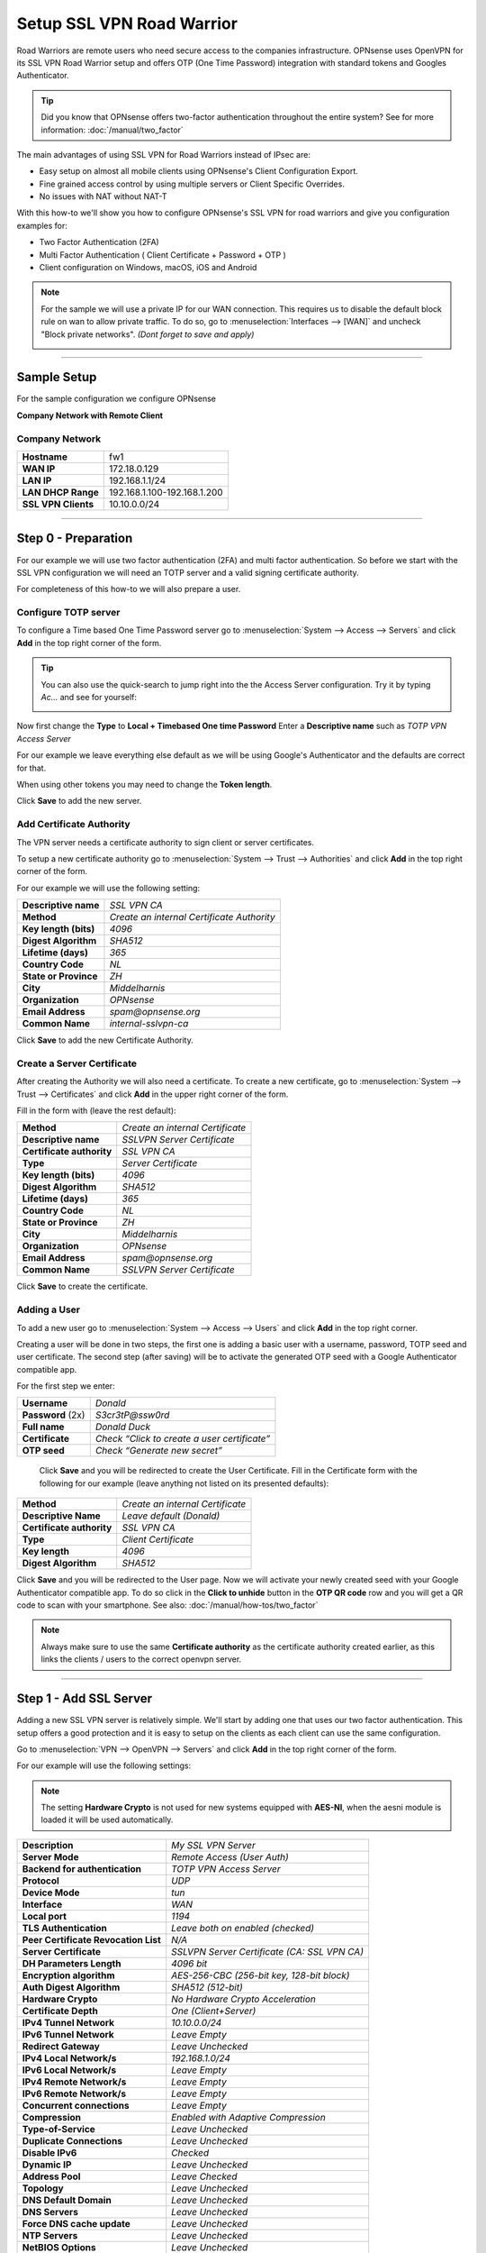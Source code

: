 ==========================
Setup SSL VPN Road Warrior
==========================

.. image:: images/sslvpn_image_new.png
   :width: 100%

Road Warriors are remote users who need secure access to the companies infrastructure.
OPNsense uses OpenVPN for its SSL VPN Road Warrior setup and offers OTP (One Time Password)
integration with standard tokens and Googles Authenticator.

.. Tip::

  Did you know that OPNsense offers two-factor authentication throughout the entire
  system? See for more information: :doc:`/manual/two_factor`

The main advantages of using SSL VPN for Road Warriors instead of IPsec are:

* Easy setup on almost all mobile clients using OPNsense's Client Configuration Export.
* Fine grained access control by using multiple servers or Client Specific Overrides.
* No issues with NAT without NAT-T

With this how-to we'll show you how to configure OPNsense's SSL VPN for road warriors
and give you configuration examples for:

* Two Factor Authentication (2FA)
* Multi Factor Authentication ( Client Certificate + Password + OTP )
* Client configuration on Windows, macOS, iOS and Android

.. Note::

   For the sample we will use a private IP for our WAN connection.
   This requires us to disable the default block rule on wan to allow private traffic.
   To do so, go to :menuselection:`Interfaces --> [WAN]` and uncheck "Block private networks".
   *(Dont forget to save and apply)*

   .. image:: images/block_private_networks.png

-----------------------------

------------
Sample Setup
------------
For the sample configuration we configure OPNsense

**Company Network with Remote Client**

.. nwdiag::
  :scale: 100%

    nwdiag {

      span_width = 90;
      node_width = 180;
      Internet [shape = "cisco.cloud"];
      fileserver [label="File Server",shape="cisco.fileserver",address="192.168.1.10"];
      fileserver -- switchlan;

      network LAN {
        switchlan [label="",shape = "cisco.workgroup_switch"];
        label = " LAN";
        address ="192.168.1.x/24";
        fw1 [address="192.168.1.1/24"];
      }

      network WAN  {
        label = " WAN";
        fw1 [shape = "cisco.firewall", address="172.18.0.129"];
        Internet;
      }

      network Remote {
          Internet;
          laptop [address="172.10.10.55 (WANIP),10.10.0.1 (SSL Tunnel)",label="Remote User",shape="cisco.laptop"];
      }
    }

Company Network
---------------
===================== =============================
 **Hostname**          fw1
 **WAN IP**            172.18.0.129
 **LAN IP**            192.168.1.1/24
 **LAN DHCP Range**    192.168.1.100-192.168.1.200
 **SSL VPN Clients**   10.10.0.0/24
===================== =============================

-----------------------------

---------------------
Step 0 - Preparation
---------------------
For our example we will use two factor authentication (2FA) and multi factor authentication.
So before we start with the SSL VPN configuration we will need an TOTP server and
a valid signing certificate authority.

For completeness of this how-to we will also prepare a user.

Configure TOTP server
---------------------
To configure a Time based One Time Password server go to :menuselection:`System --> Access --> Servers`
and click **Add** in the top right corner of the form.

.. TIP::

  You can also use the quick-search to jump right into the the Access Server
  configuration. Try it by typing *Ac...* and see for yourself:

  .. image:: images/qs-access_server.png
     :width: 100%
     :align: center

Now first change the **Type** to **Local + Timebased One time Password**
Enter a **Descriptive name** such as *TOTP VPN Access Server*

For our example we leave everything else default as we will be using Google's Authenticator
and the defaults are correct for that.

When using other tokens you may need to change the **Token length**.

Click **Save** to add the new server.


Add Certificate Authority
-------------------------
The VPN server needs a certificate authority to sign client or server certificates.

To setup a new certificate authority go to :menuselection:`System --> Trust --> Authorities` and click
**Add** in the top right corner of the form.

For our example we will use the following setting:

========================= ================================================
 **Descriptive name**       *SSL VPN CA*
 **Method**                 *Create an internal  Certificate Authority*
 **Key length (bits)**      *4096*
 **Digest Algorithm**       *SHA512*
 **Lifetime (days)**        *365*
 **Country Code**           *NL*
 **State or Province**      *ZH*
 **City**                   *Middelharnis*
 **Organization**           *OPNsense*
 **Email Address**          *spam@opnsense.org*
 **Common Name**            *internal-sslvpn-ca*
========================= ================================================

Click **Save** to add the new Certificate Authority.

Create a Server Certificate
---------------------
After creating the Authority we will also need a certificate.
To create a new certificate, go to :menuselection:`System --> Trust --> Certificates` and click
**Add** in the upper right corner of the form.

Fill in the form with (leave the rest default):

=========================== ================================================
 **Method**                 *Create an internal Certificate*
 **Descriptive name**       *SSLVPN Server Certificate*
 **Certificate authority**  *SSL VPN CA*
 **Type**                   *Server Certificate*
 **Key length (bits)**      *4096*
 **Digest Algorithm**       *SHA512*
 **Lifetime (days)**        *365*
 **Country Code**           *NL*
 **State or Province**      *ZH*
 **City**                   *Middelharnis*
 **Organization**           *OPNsense*
 **Email Address**          *spam@opnsense.org*
 **Common Name**            *SSLVPN Server Certificate*
=========================== ================================================

Click **Save** to create the certificate.

Adding a User
-------------
To add a new user go to :menuselection:`System --> Access --> Users` and click **Add** in the top
right corner.

Creating a user will be done in two steps, the first one is adding a basic user
with a username, password, TOTP seed and user certificate. The second step
(after saving) will be to activate the generated OTP seed with a Google
Authenticator compatible app.

For the first step we enter:

================== ==============================================
 **Username**       *Donald*
 **Password** (2x)  *S3cr3tP@ssw0rd*
 **Full name**      *Donald Duck*
 **Certificate**    *Check “Click to create a user certificate”*
 **OTP seed**       *Check “Generate new secret”*
================== ==============================================

 Click **Save** and you will be redirected to create the User Certificate.
 Fill in the Certificate form with the following for our example (leave anything
 not listed on its presented defaults):

=========================== ========================================
 **Method**                  *Create an internal Certificate*
 **Descriptive Name**        *Leave default (Donald)*
 **Certificate authority**   *SSL VPN CA*
 **Type**                    *Client Certificate*
 **Key length**              *4096*
 **Digest Algorithm**        *SHA512*
=========================== ========================================

Click **Save** and you will be redirected to the User page.
Now we will activate your newly created seed with your Google Authenticator
compatible app. To do so click in the **Click to unhide** button in the
**OTP QR code** row and you will get a QR code to scan with your smartphone.
See also: :doc:`/manual/how-tos/two_factor`


.. Note::

    Always make sure to use the same **Certificate authority** as the certificate authority created earlier, as
    this links the clients / users to the correct openvpn server.

-----------------------------

------------------------
Step 1 - Add SSL Server
------------------------
Adding a new SSL VPN server is relatively simple. We'll start by adding one that
uses our two factor authentication. This setup offers a good protection and it is
easy to setup on the clients as each client can use the same configuration.

Go to :menuselection:`VPN --> OpenVPN --> Servers` and click **Add** in the top right corner
of the form.

For our example will use the following settings:

.. Note::

   The setting **Hardware Crypto** is not used for new systems equipped with **AES-NI**,
   when the aesni module is loaded it will be used automatically.

===================================== ===============================================
 **Description**                       *My SSL VPN Server*
 **Server Mode**                       *Remote Access (User Auth)*
 **Backend for authentication**        *TOTP VPN Access Server*
 **Protocol**                          *UDP*
 **Device Mode**                       *tun*
 **Interface**                         *WAN*
 **Local port**                        *1194*
 **TLS Authentication**                *Leave both on enabled (checked)*
 **Peer Certificate Revocation List**  *N/A*
 **Server Certificate**                *SSLVPN Server Certificate (CA: SSL VPN CA)*
 **DH Parameters Length**              *4096 bit*
 **Encryption algorithm**              *AES-256-CBC (256-bit key, 128-bit block)*
 **Auth Digest Algorithm**             *SHA512 (512-bit)*
 **Hardware Crypto**                   *No Hardware Crypto Acceleration*
 **Certificate Depth**                 *One (Client+Server)*
 **IPv4 Tunnel Network**               *10.10.0.0/24*
 **IPv6 Tunnel Network**               *Leave Empty*
 **Redirect Gateway**                  *Leave Unchecked*
 **IPv4 Local Network/s**              *192.168.1.0/24*
 **IPv6 Local Network/s**              *Leave Empty*
 **IPv4 Remote Network/s**             *Leave Empty*
 **IPv6 Remote Network/s**             *Leave Empty*
 **Concurrent connections**            *Leave Empty*
 **Compression**                       *Enabled with Adaptive Compression*
 **Type-of-Service**                   *Leave Unchecked*
 **Duplicate Connections**             *Leave Unchecked*
 **Disable IPv6**                      *Checked*
 **Dynamic IP**                        *Leave Unchecked*
 **Address Pool**                      *Leave Checked*
 **Topology**                          *Leave Unchecked*
 **DNS Default Domain**                *Leave Unchecked*
 **DNS Servers**                       *Leave Unchecked*
 **Force DNS cache update**            *Leave Unchecked*
 **NTP Servers**                       *Leave Unchecked*
 **NetBIOS Options**                   *Leave Unchecked*
 **Client Management Port**            *Leave Unchecked*
 **Renegotiate time**                  *0*
===================================== ===============================================

.. Note::

    **Renegotiate time** is used to renegotiate data channel key after n
    seconds (default=3600).When using a one time password, be advised that
    your connection will automatically drop because your password is not
    valid anymore.Set to 0 to disable, remember to change your client when
    changed later.

Click **Save** to add the new server.

.. image:: images/sslvpn_server.png
   :width: 100%

.. Tip::

   Use **Strict User/CN Matching** to force the usage of the same username as certificate CN, this prevents
   people from logging in using other credentials than the certificate name supplied. (e.g. **fred** can't login as **root**)

.. Tip::

   The option **Enforce local group** can be used to constraint access to only users in a specific (set of) group(s)

----------------------

-----------------------
Step 2 - Firewall Rules
-----------------------
To allow SSL VPN client connections, we should allow access to the OpenVPN server
port on the WAN interface. When using multiple servers we need to open up each port.

For our configuration we only use one server, accessible on UDP port 1194.

.. image:: images/sslvpn_wan_rule.png
    :width: 100%

Next we also need to allow traffic from the VPN clients to our LAN interface.
For our example we will allow client to access anything on our local area network,
however you may decide just to allow traffic to one or more servers.

.. image:: images/sslvpn_openvpn_rule.png
    :width: 100%

-----------------------------

-------------------------------------
Step 3 - Export Client Configuration
-------------------------------------

Using the **Remote Access Server** dropdown you can select the server for which you want to download client files,
when there are certificates connected (using the same authority) it will list all available client certificates and
attached users.

macOS & Windows
-----------------
For macOS & Windows users we recommend using Viscosity from Sparklabs (https://www.sparklabs.com/viscosity/).
Viscosity is very easy to setup and use and works well on both platforms.

Go to :menuselection:`VPN --> OpenVPN --> Client Export` and select the newly created VPN server from
the list. Leave everything default and Download the **Viscosity** type from the
list of export options under **Export type**.

Now on your Mac or Windows PC unpack the bundle and import the Viscosity.visc file.
Double clicking it should be enough to get it imported. When asked for an application
to open the file with search and select Viscosity.

Some sample screenshots (macOS):

.. image:: images/viscosity_files.png
   :width: 100%


**Import Configuration**

.. image:: images/viscosity_imported.png
   :width: 100%

**Connect & login**

In the password field enter your TOTP token first followed by your password.

.. image:: images/viscosity_login.png
   :width: 100%

**Connected**

.. image:: images/viscosity_connected.png
   :width: 100%

-----------------------------

Android
-------
For Android users we recommend using OpenVPN for Android (https://play.google.com/store/apps/details?id=de.blinkt.openvpn)
from Arne Schwabe.

Go to :menuselection:`VPN --> OpenVPN --> Client Export` and select the newly created VPN server from
the list. Leave everything default and Download the inline **File only** configuration from the
list of export options under **Export type**.

Import the hostname-udp-1194-android-config.ovpn file into OpenVPN for Android.
Clicking the file should be enough to get it imported. When asked for an application
to open the file with, select OpenVPN for Android.

-----------------------------

iOS
---
For iOS users we recommend using OpenVPN Connect (https://itunes.apple.com/us/app/openvpn-connect/id590379981)
from OpenVPN Technologies.

Go to :menuselection:`VPN --> OpenVPN --> Client Export` and select the newly created VPN server from
the list. Leave everything default and Download the inline **File only** configuration from the
list of export options under **Export type**.

Import the hostname-udp-1194-ios-config.ovpn file into OpenVPN Connect.
Clicking the file should be enough to get it imported. When asked for an application
to open the file with, select OpenVPN Connect.

-----------------------------

------------------------------------
Step 4 - Multi Factor Authentication
------------------------------------
For two factor authentication you need the factors username/password and a token.
OPNsense supports another layer, namely a user certificate. This means that every
user will be uniquely identified by the user certificate. In this case the multi
factors are:

* User certificate
* Username/Password
* Token (TOTP)

Go to :menuselection:`VPN --> OpenVPN --> Servers` and click the pencil icon next to the server
we just created to change the 2FA to multi factor authentication.

Now change **Server Mode** to *Remote Access (SSL/TLS + User Auth)* and leave
everything else unchanged. Click **Save** on the bottom of the form.

Now when you go to the client exporter, you will see that each user is listed separately.
In our case we see Donald listed. Exporting and importing this configuration works
exactly the same as before, the only difference is that each user requires a User certificate
and therefore their own configuration.

.. image:: images/sslvpn_client_certificate.png
   :width: 100%
